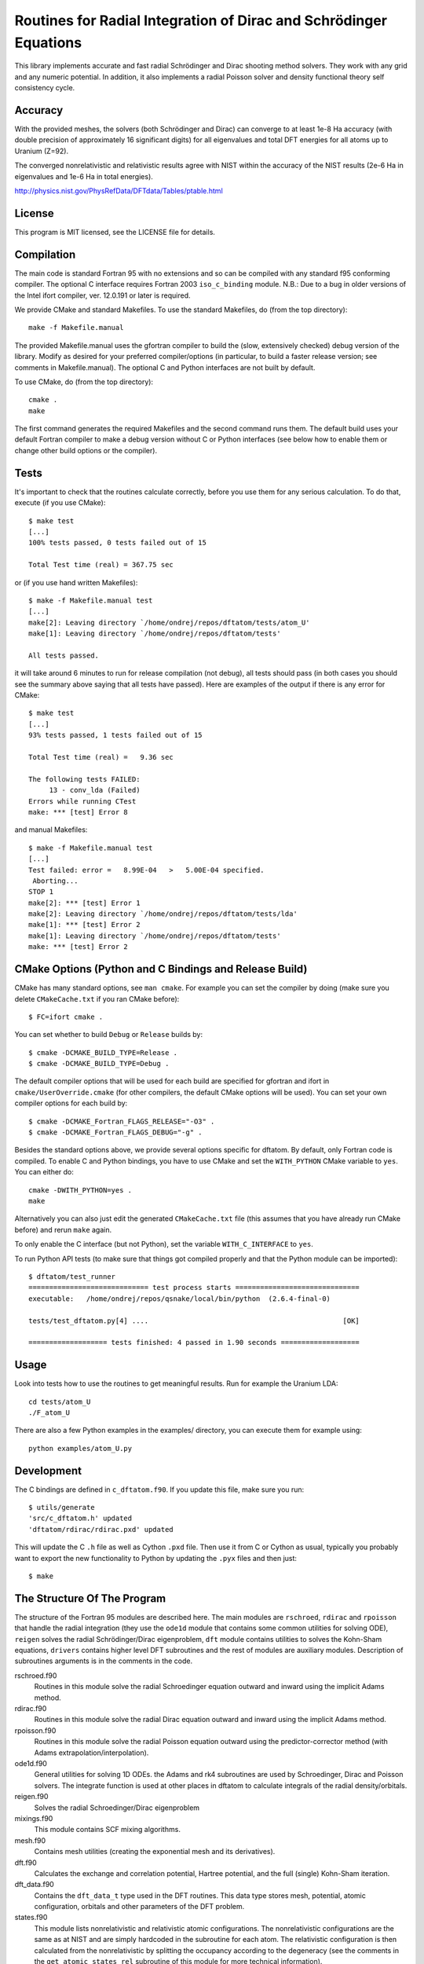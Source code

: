 Routines for Radial Integration of Dirac and Schrödinger Equations
==================================================================

This library implements accurate and fast radial Schrödinger and Dirac shooting
method solvers. They work with any grid and any numeric potential. In
addition, it also implements a radial Poisson solver and density functional
theory self consistency cycle.

Accuracy
--------

With the provided meshes, the solvers (both Schrödinger and Dirac) can converge
to at least 1e-8 Ha accuracy (with double precision of approximately 16
significant digits) for all eigenvalues and total DFT energies for all atoms up
to Uranium (Z=92).

The converged nonrelativistic and relativistic results agree with NIST within
the accuracy of the NIST results (2e-6 Ha in eigenvalues and 1e-6 Ha in total
energies).

http://physics.nist.gov/PhysRefData/DFTdata/Tables/ptable.html

License
-------

This program is MIT licensed, see the LICENSE file for details.

Compilation
-----------

The main code is standard Fortran 95 with no extensions and so can be compiled
with any standard f95 conforming compiler. The optional C interface requires
Fortran 2003 ``iso_c_binding`` module.
N.B.: Due to a bug in older versions of the Intel ifort compiler, ver. 12.0.191
or later is required.

We provide CMake and standard Makefiles. To use the standard Makefiles, do
(from the top directory)::

   make -f Makefile.manual

The provided Makefile.manual uses the gfortran compiler to build the (slow,
extensively checked) debug version of the library. Modify as desired for your
preferred compiler/options (in particular, to build a faster release version;
see comments in Makefile.manual). The optional C and Python interfaces are not
built by default.

To use CMake, do (from the top directory)::

   cmake .
   make

The first command generates the required Makefiles and the second command runs
them. The default build uses your default Fortran compiler to make a debug
version without C or Python interfaces (see below how to enable them
or change other build options or the compiler).

Tests
-----

It's important to check that the routines calculate correctly, before you use
them for any serious calculation. To do that, execute (if you use CMake)::

    $ make test
    [...]
    100% tests passed, 0 tests failed out of 15

    Total Test time (real) = 367.75 sec

or (if you use hand written Makefiles)::

    $ make -f Makefile.manual test
    [...]
    make[2]: Leaving directory `/home/ondrej/repos/dftatom/tests/atom_U'
    make[1]: Leaving directory `/home/ondrej/repos/dftatom/tests'

    All tests passed.


it will take around 6 minutes to run for release compilation (not debug), all
tests should pass (in both cases you should see the summary above saying that
all tests have passed). Here are examples of the output if there is any error
for CMake::

    $ make test
    [...]
    93% tests passed, 1 tests failed out of 15

    Total Test time (real) =   9.36 sec

    The following tests FAILED:
         13 - conv_lda (Failed)
    Errors while running CTest
    make: *** [test] Error 8


and manual Makefiles::

    $ make -f Makefile.manual test
    [...]
    Test failed: error =   8.99E-04   >   5.00E-04 specified.
     Aborting...
    STOP 1
    make[2]: *** [test] Error 1
    make[2]: Leaving directory `/home/ondrej/repos/dftatom/tests/lda'
    make[1]: *** [test] Error 2
    make[1]: Leaving directory `/home/ondrej/repos/dftatom/tests'
    make: *** [test] Error 2


CMake Options (Python and C Bindings and Release Build)
-------------------------------------------------------

CMake has many standard options, see ``man cmake``. For example
you can set the compiler by doing (make sure you delete ``CMakeCache.txt`` if
you ran CMake before)::

    $ FC=ifort cmake .

You can set whether to build ``Debug`` or ``Release`` builds by::

    $ cmake -DCMAKE_BUILD_TYPE=Release .
    $ cmake -DCMAKE_BUILD_TYPE=Debug .

The default compiler options that will be used for each build are specified for
gfortran and ifort in ``cmake/UserOverride.cmake`` (for other compilers, the
default CMake options will be used). You can set your own compiler options
for each build by::

    $ cmake -DCMAKE_Fortran_FLAGS_RELEASE="-O3" .
    $ cmake -DCMAKE_Fortran_FLAGS_DEBUG="-g" .

Besides the standard options above, we provide several options specific for
dftatom. By default, only Fortran code is compiled. To enable C and Python
bindings, you have to use CMake and set the ``WITH_PYTHON`` CMake variable to
``yes``. You can either do::

    cmake -DWITH_PYTHON=yes .
    make

Alternatively you can also just edit the generated
``CMakeCache.txt`` file (this assumes that you have already run CMake before)
and rerun ``make`` again.

To only enable the C interface (but not Python), set the variable
``WITH_C_INTERFACE`` to ``yes``.

To run Python API tests (to make sure that things got compiled properly and
that the Python module can be imported)::

    $ dftatom/test_runner
    ============================= test process starts ==============================
    executable:   /home/ondrej/repos/qsnake/local/bin/python  (2.6.4-final-0)

    tests/test_dftatom.py[4] ....                                               [OK]

    =================== tests finished: 4 passed in 1.90 seconds ===================


Usage
-----

Look into tests how to use the routines to get meaningful results. Run for
example the Uranium LDA::

    cd tests/atom_U
    ./F_atom_U

There are
also a few Python examples in the examples/ directory, you can execute them for
example using::

    python examples/atom_U.py


Development
-----------

The C bindings are defined in ``c_dftatom.f90``. If you update this file,
make sure you run::

    $ utils/generate
    'src/c_dftatom.h' updated
    'dftatom/rdirac/rdirac.pxd' updated

This will update the C ``.h`` file as well as Cython ``.pxd`` file. Then use it
from C or Cython as usual, typically you probably want to export the new
functionality to Python by updating the ``.pyx`` files and then just::

    $ make

The Structure Of The Program
----------------------------

The structure of the Fortran 95 modules are described here.  The main modules
are ``rschroed``, ``rdirac`` and ``rpoisson`` that handle the radial
integration (they use the ``ode1d`` module that contains some common utilities
for solving ODE), ``reigen`` solves the radial Schrödinger/Dirac eigenproblem,
``dft`` module contains utilities to solves the Kohn-Sham equations,
``drivers`` contains higher level DFT subroutines and the rest of modules are
auxiliary modules.  Description of subroutines arguments is in the comments in
the code.

rschroed.f90
    Routines in this module solve the radial Schroedinger equation outward and
    inward using the implicit Adams method.

rdirac.f90
    Routines in this module solve the radial Dirac equation outward and
    inward using the implicit Adams method.

rpoisson.f90
    Routines in this module solve the radial Poisson equation outward using
    the predictor-corrector method (with Adams extrapolation/interpolation).

ode1d.f90
    General utilities for solving 1D ODEs. the Adams and rk4 subroutines
    are used by Schroedinger, Dirac and Poisson solvers. The integrate
    function is used at other places in dftatom to calculate integrals of the
    radial density/orbitals.

reigen.f90
    Solves the radial Schroedinger/Dirac eigenproblem

mixings.f90
    This module contains SCF mixing algorithms.

mesh.f90
    Contains mesh utilities (creating the exponential mesh and its derivatives).

dft.f90
    Calculates the exchange and correlation potential, Hartree potential,
    and the full (single) Kohn-Sham iteration.

dft_data.f90
    Contains the ``dft_data_t`` type used in the DFT routines.
    This data type stores mesh, potential, atomic configuration, orbitals
    and other parameters of the DFT problem.

states.f90
    This module lists nonrelativistic and relativistic atomic configurations.
    The nonrelativistic configurations are the same as at NIST and are simply
    hardcoded in the subroutine for each atom. The relativistic configuration
    is then calculated from the nonrelativistic by splitting the occupancy
    according to the degeneracy (see the comments in the
    ``get_atomic_states_rel`` subroutine of this module for more technical
    information).

drivers.f90
    This module contains high level drivers for atomic SCF calculations.  The
    idea is to use these drivers to do most frequent calculations with an
    exponential mesh and to get an idea how things work. They can be used as a
    starting point/template to write a custom solver for a particular problem,
    or to use a different mesh.

energies.f90
    Calculates Hydrogen nonrelativistic and relativistic energies (exact),
    Thomas-Fermi (TF) energies (only very approximate), TF potential and charge
    density (very accurate).

dftatom.f90
    This module contains the high level public API (application programming
    interface) for dftatom. One should only be using this module from external
    programs (as long as only the high level functionality is needed). For a low
    level usage, one can always call the individual modules directly.

c_dftatom.f90/.h
    The C API to dftatom that wraps the API exposed by the ``dftatom``
    module and the corresponding C header file.

rschroed_other.f90
    Other Schroedinger integrators, not directly used by dftatom, but available
    for reuse. This module contains various rk4 integrators and Adams
    predictor-corrector integrators (both for outward and inward integration).

rdirac_other.f90
    Other Dirac integrators, not directly used by dftatom, but available for
    reuse. This module contains various Adams predictor-corrector integrators
    (both for outward and inward integration) and functions to calculate
    analytic asymptotic.

rpoisson_other.f90
    Other Poisson integrators, not directly used by dftatom, but available for
    reuse. This module contains various Adams predictor-corrector integrators
    (both for outward and inward integration).

ode1d_other.f90
    General utilities for solving 1D ODEs, not used directly by dftatom. They
    are available here for reuse.

types.f90
    This module defines the ``dp`` double precision type.

constants.f90
    Contains the mathematical constant ``pi``.

utils.f90
    Various utilities for general use in Fortran programs.

